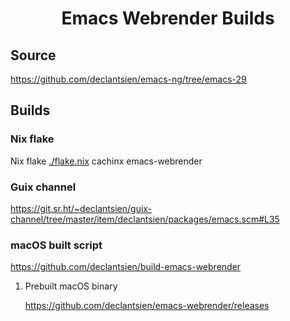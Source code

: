 #+html: <p align="center"><img width="192px" src="https://github.com/d12frosted/homebrew-emacs-plus/blob/master/icons/original/nobu417-big-sur.png" alt="Logo"></p>
#+html: <h1 align="center">Emacs Webrender Builds</h1>
#+html: <p align="center">
#+html: <a href="https://github.com/declantsien/emacs-ng/actions/workflows/test.yml"><img alt="General" src="https://github.com/declantsien/emacs-ng/actions/workflows/test.yml/badge.svg"></a>
#+html: <a href="https://github.com/declantsien/emacs-webrender/actions/workflows/nix-flake.yaml"><img alt="Nix flake build" src="https://github.com/declantsien/emacs-webrender/actions/workflows/nix-flake.yaml/badge.svg"></a>
#+html: <a href="https://github.com/declantsien/emacs-webrender/actions/workflows/macos-dmg.yml"><img alt="macOS dmg" src="https://github.com/declantsien/emacs-webrender/actions/workflows/macos-dmg.yml/badge.svg"></a>
#+html: </p">

** Source
https://github.com/declantsien/emacs-ng/tree/emacs-29

** Builds
*** Nix flake
 Nix flake [[./flake.nix]]
  cachinx emacs-webrender

*** Guix channel
  https://git.sr.ht/~declantsien/guix-channel/tree/master/item/declantsien/packages/emacs.scm#L35

*** macOS built script
   https://github.com/declantsien/build-emacs-webrender
**** Prebuilt macOS binary
https://github.com/declantsien/emacs-webrender/releases
